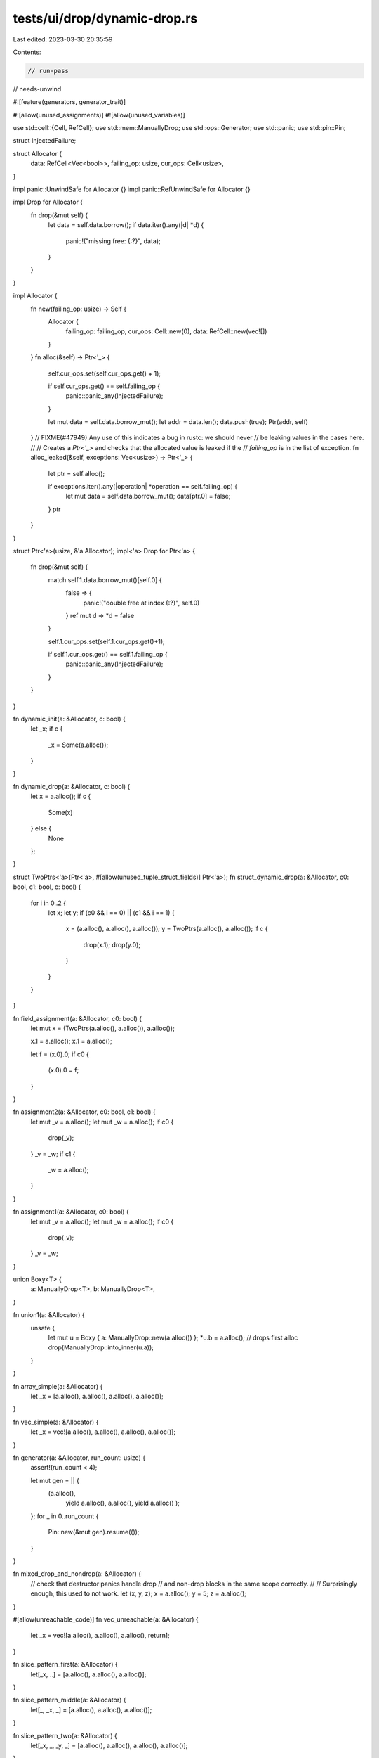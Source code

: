 tests/ui/drop/dynamic-drop.rs
=============================

Last edited: 2023-03-30 20:35:59

Contents:

.. code-block:: rs

    // run-pass
// needs-unwind

#![feature(generators, generator_trait)]

#![allow(unused_assignments)]
#![allow(unused_variables)]

use std::cell::{Cell, RefCell};
use std::mem::ManuallyDrop;
use std::ops::Generator;
use std::panic;
use std::pin::Pin;

struct InjectedFailure;

struct Allocator {
    data: RefCell<Vec<bool>>,
    failing_op: usize,
    cur_ops: Cell<usize>,
}

impl panic::UnwindSafe for Allocator {}
impl panic::RefUnwindSafe for Allocator {}

impl Drop for Allocator {
    fn drop(&mut self) {
        let data = self.data.borrow();
        if data.iter().any(|d| *d) {
            panic!("missing free: {:?}", data);
        }
    }
}

impl Allocator {
    fn new(failing_op: usize) -> Self {
        Allocator {
            failing_op: failing_op,
            cur_ops: Cell::new(0),
            data: RefCell::new(vec![])
        }
    }
    fn alloc(&self) -> Ptr<'_> {
        self.cur_ops.set(self.cur_ops.get() + 1);

        if self.cur_ops.get() == self.failing_op {
            panic::panic_any(InjectedFailure);
        }

        let mut data = self.data.borrow_mut();
        let addr = data.len();
        data.push(true);
        Ptr(addr, self)
    }
    // FIXME(#47949) Any use of this indicates a bug in rustc: we should never
    // be leaking values in the cases here.
    //
    // Creates a `Ptr<'_>` and checks that the allocated value is leaked if the
    // `failing_op` is in the list of exception.
    fn alloc_leaked(&self, exceptions: Vec<usize>) -> Ptr<'_> {
        let ptr = self.alloc();

        if exceptions.iter().any(|operation| *operation == self.failing_op) {
            let mut data = self.data.borrow_mut();
            data[ptr.0] = false;
        }
        ptr
    }
}

struct Ptr<'a>(usize, &'a Allocator);
impl<'a> Drop for Ptr<'a> {
    fn drop(&mut self) {
        match self.1.data.borrow_mut()[self.0] {
            false => {
                panic!("double free at index {:?}", self.0)
            }
            ref mut d => *d = false
        }

        self.1.cur_ops.set(self.1.cur_ops.get()+1);

        if self.1.cur_ops.get() == self.1.failing_op {
            panic::panic_any(InjectedFailure);
        }
    }
}

fn dynamic_init(a: &Allocator, c: bool) {
    let _x;
    if c {
        _x = Some(a.alloc());
    }
}

fn dynamic_drop(a: &Allocator, c: bool) {
    let x = a.alloc();
    if c {
        Some(x)
    } else {
        None
    };
}

struct TwoPtrs<'a>(Ptr<'a>, #[allow(unused_tuple_struct_fields)] Ptr<'a>);
fn struct_dynamic_drop(a: &Allocator, c0: bool, c1: bool, c: bool) {
    for i in 0..2 {
        let x;
        let y;
        if (c0 && i == 0) || (c1 && i == 1) {
            x = (a.alloc(), a.alloc(), a.alloc());
            y = TwoPtrs(a.alloc(), a.alloc());
            if c {
                drop(x.1);
                drop(y.0);
            }
        }
    }
}

fn field_assignment(a: &Allocator, c0: bool) {
    let mut x = (TwoPtrs(a.alloc(), a.alloc()), a.alloc());

    x.1 = a.alloc();
    x.1 = a.alloc();

    let f = (x.0).0;
    if c0 {
        (x.0).0 = f;
    }
}

fn assignment2(a: &Allocator, c0: bool, c1: bool) {
    let mut _v = a.alloc();
    let mut _w = a.alloc();
    if c0 {
        drop(_v);
    }
    _v = _w;
    if c1 {
        _w = a.alloc();
    }
}

fn assignment1(a: &Allocator, c0: bool) {
    let mut _v = a.alloc();
    let mut _w = a.alloc();
    if c0 {
        drop(_v);
    }
    _v = _w;
}

union Boxy<T> {
    a: ManuallyDrop<T>,
    b: ManuallyDrop<T>,
}

fn union1(a: &Allocator) {
    unsafe {
        let mut u = Boxy { a: ManuallyDrop::new(a.alloc()) };
        *u.b = a.alloc(); // drops first alloc
        drop(ManuallyDrop::into_inner(u.a));
    }
}

fn array_simple(a: &Allocator) {
    let _x = [a.alloc(), a.alloc(), a.alloc(), a.alloc()];
}

fn vec_simple(a: &Allocator) {
    let _x = vec![a.alloc(), a.alloc(), a.alloc(), a.alloc()];
}

fn generator(a: &Allocator, run_count: usize) {
    assert!(run_count < 4);

    let mut gen = || {
        (a.alloc(),
         yield a.alloc(),
         a.alloc(),
         yield a.alloc()
         );
    };
    for _ in 0..run_count {
        Pin::new(&mut gen).resume(());
    }
}

fn mixed_drop_and_nondrop(a: &Allocator) {
    // check that destructor panics handle drop
    // and non-drop blocks in the same scope correctly.
    //
    // Surprisingly enough, this used to not work.
    let (x, y, z);
    x = a.alloc();
    y = 5;
    z = a.alloc();
}

#[allow(unreachable_code)]
fn vec_unreachable(a: &Allocator) {
    let _x = vec![a.alloc(), a.alloc(), a.alloc(), return];
}

fn slice_pattern_first(a: &Allocator) {
    let[_x, ..] = [a.alloc(), a.alloc(), a.alloc()];
}

fn slice_pattern_middle(a: &Allocator) {
    let[_, _x, _] = [a.alloc(), a.alloc(), a.alloc()];
}

fn slice_pattern_two(a: &Allocator) {
    let[_x, _, _y, _] = [a.alloc(), a.alloc(), a.alloc(), a.alloc()];
}

fn slice_pattern_last(a: &Allocator) {
    let[.., _y] = [a.alloc(), a.alloc(), a.alloc(), a.alloc()];
}

fn slice_pattern_one_of(a: &Allocator, i: usize) {
    let array = [a.alloc(), a.alloc(), a.alloc(), a.alloc()];
    let _x = match i {
        0 => { let [a, ..] = array; a }
        1 => { let [_, a, ..] = array; a }
        2 => { let [_, _, a, _] = array; a }
        3 => { let [_, _, _, a] = array; a }
        _ => panic!("unmatched"),
    };
}

fn subslice_pattern_from_end(a: &Allocator, arg: bool) {
    let a = [a.alloc(), a.alloc(), a.alloc()];
    if arg {
        let[.., _x, _] = a;
    } else {
        let[_, _y @ ..] = a;
    }
}

fn subslice_pattern_from_end_with_drop(a: &Allocator, arg: bool, arg2: bool) {
    let a = [a.alloc(), a.alloc(), a.alloc(), a.alloc(), a.alloc()];
    if arg2 {
        drop(a);
        return;
    }

    if arg {
        let[.., _x, _] = a;
    } else {
        let[_, _y @ ..] = a;
    }
}

fn slice_pattern_reassign(a: &Allocator) {
    let mut ar = [a.alloc(), a.alloc()];
    let[_, _x] = ar;
    ar = [a.alloc(), a.alloc()];
    let[.., _y] = ar;
}

fn subslice_pattern_reassign(a: &Allocator) {
    let mut ar = [a.alloc(), a.alloc(), a.alloc()];
    let[_, _, _x] = ar;
    ar = [a.alloc(), a.alloc(), a.alloc()];
    let[_, _y @ ..] = ar;
}

fn index_field_mixed_ends(a: &Allocator) {
    let ar = [(a.alloc(), a.alloc()), (a.alloc(), a.alloc())];
    let[(_x, _), ..] = ar;
    let[(_, _y), _] = ar;
    let[_, (_, _w)] = ar;
    let[.., (_z, _)] = ar;
}

fn subslice_mixed_min_lengths(a: &Allocator, c: i32) {
    let ar = [(a.alloc(), a.alloc()), (a.alloc(), a.alloc())];
    match c {
        0 => { let[_x, ..] = ar; }
        1 => { let[_x, _, ..] = ar; }
        2 => { let[_x, _] = ar; }
        3 => { let[(_x, _), _, ..] = ar; }
        4 => { let[.., (_x, _)] = ar; }
        5 => { let[.., (_x, _), _] = ar; }
        6 => { let [_y @ ..] = ar; }
        _ => { let [_y @ .., _] = ar; }
    }
}

fn bindings_after_at_dynamic_init_move(a: &Allocator, c: bool) {
    let foo = if c { Some(a.alloc()) } else { None };
    let _x;

    if let bar @ Some(_) = foo {
        _x = bar;
    }
}

fn bindings_after_at_dynamic_init_ref(a: &Allocator, c: bool) {
    let foo = if c { Some(a.alloc()) } else { None };
    let _x;

    if let bar @ Some(_baz) = &foo {
        _x = bar;
    }
}

fn bindings_after_at_dynamic_drop_move(a: &Allocator, c: bool) {
    let foo = if c { Some(a.alloc()) } else { None };

    if let bar @ Some(_) = foo {
        bar
    } else {
        None
    };
}

fn bindings_after_at_dynamic_drop_ref(a: &Allocator, c: bool) {
    let foo = if c { Some(a.alloc()) } else { None };

    if let bar @ Some(_baz) = &foo {
        bar
    } else {
        &None
    };
}

fn move_ref_pattern(a: &Allocator) {
    let mut tup = (a.alloc(), a.alloc(), a.alloc(), a.alloc());
    let (ref _a, ref mut _b, _c, mut _d) = tup;
}

fn panic_after_return(a: &Allocator) -> Ptr<'_> {
    // Panic in the drop of `p` or `q` can leak
    let exceptions = vec![8, 9];
    a.alloc();
    let p = a.alloc();
    {
        a.alloc();
        let p = a.alloc();
        // FIXME (#47949) We leak values when we panic in a destructor after
        // evaluating an expression with `rustc_mir::build::Builder::into`.
        a.alloc_leaked(exceptions)
    }
}

fn panic_after_return_expr(a: &Allocator) -> Ptr<'_> {
    // Panic in the drop of `p` or `q` can leak
    let exceptions = vec![8, 9];
    a.alloc();
    let p = a.alloc();
    {
        a.alloc();
        let q = a.alloc();
        // FIXME (#47949)
        return a.alloc_leaked(exceptions);
    }
}

fn panic_after_init(a: &Allocator) {
    // Panic in the drop of `r` can leak
    let exceptions = vec![8];
    a.alloc();
    let p = a.alloc();
    let q = {
        a.alloc();
        let r = a.alloc();
        // FIXME (#47949)
        a.alloc_leaked(exceptions)
    };
}

fn panic_after_init_temp(a: &Allocator) {
    // Panic in the drop of `r` can leak
    let exceptions = vec![8];
    a.alloc();
    let p = a.alloc();
    {
        a.alloc();
        let r = a.alloc();
        // FIXME (#47949)
        a.alloc_leaked(exceptions)
    };
}

fn panic_after_init_by_loop(a: &Allocator) {
    // Panic in the drop of `r` can leak
    let exceptions = vec![8];
    a.alloc();
    let p = a.alloc();
    let q = loop {
        a.alloc();
        let r = a.alloc();
        // FIXME (#47949)
        break a.alloc_leaked(exceptions);
    };
}

fn run_test<F>(mut f: F)
    where F: FnMut(&Allocator)
{
    let first_alloc = Allocator::new(usize::MAX);
    f(&first_alloc);

    for failing_op in 1..first_alloc.cur_ops.get()+1 {
        let alloc = Allocator::new(failing_op);
        let alloc = &alloc;
        let f = panic::AssertUnwindSafe(&mut f);
        let result = panic::catch_unwind(move || {
            f.0(alloc);
        });
        match result {
            Ok(..) => panic!("test executed {} ops but now {}",
                             first_alloc.cur_ops.get(), alloc.cur_ops.get()),
            Err(e) => {
                if e.downcast_ref::<InjectedFailure>().is_none() {
                    panic::resume_unwind(e);
                }
            }
        }
    }
}

fn run_test_nopanic<F>(mut f: F)
    where F: FnMut(&Allocator)
{
    let first_alloc = Allocator::new(usize::MAX);
    f(&first_alloc);
}

fn main() {
    run_test(|a| dynamic_init(a, false));
    run_test(|a| dynamic_init(a, true));
    run_test(|a| dynamic_drop(a, false));
    run_test(|a| dynamic_drop(a, true));

    run_test(|a| assignment2(a, false, false));
    run_test(|a| assignment2(a, false, true));
    run_test(|a| assignment2(a, true, false));
    run_test(|a| assignment2(a, true, true));

    run_test(|a| assignment1(a, false));
    run_test(|a| assignment1(a, true));

    run_test(|a| array_simple(a));
    run_test(|a| vec_simple(a));
    run_test(|a| vec_unreachable(a));

    run_test(|a| struct_dynamic_drop(a, false, false, false));
    run_test(|a| struct_dynamic_drop(a, false, false, true));
    run_test(|a| struct_dynamic_drop(a, false, true, false));
    run_test(|a| struct_dynamic_drop(a, false, true, true));
    run_test(|a| struct_dynamic_drop(a, true, false, false));
    run_test(|a| struct_dynamic_drop(a, true, false, true));
    run_test(|a| struct_dynamic_drop(a, true, true, false));
    run_test(|a| struct_dynamic_drop(a, true, true, true));

    run_test(|a| field_assignment(a, false));
    run_test(|a| field_assignment(a, true));

    run_test(|a| generator(a, 0));
    run_test(|a| generator(a, 1));
    run_test(|a| generator(a, 2));
    run_test(|a| generator(a, 3));

    run_test(|a| mixed_drop_and_nondrop(a));

    run_test(|a| slice_pattern_first(a));
    run_test(|a| slice_pattern_middle(a));
    run_test(|a| slice_pattern_two(a));
    run_test(|a| slice_pattern_last(a));
    run_test(|a| slice_pattern_one_of(a, 0));
    run_test(|a| slice_pattern_one_of(a, 1));
    run_test(|a| slice_pattern_one_of(a, 2));
    run_test(|a| slice_pattern_one_of(a, 3));

    run_test(|a| subslice_pattern_from_end(a, true));
    run_test(|a| subslice_pattern_from_end(a, false));
    run_test(|a| subslice_pattern_from_end_with_drop(a, true, true));
    run_test(|a| subslice_pattern_from_end_with_drop(a, true, false));
    run_test(|a| subslice_pattern_from_end_with_drop(a, false, true));
    run_test(|a| subslice_pattern_from_end_with_drop(a, false, false));
    run_test(|a| slice_pattern_reassign(a));
    run_test(|a| subslice_pattern_reassign(a));

    run_test(|a| index_field_mixed_ends(a));
    run_test(|a| subslice_mixed_min_lengths(a, 0));
    run_test(|a| subslice_mixed_min_lengths(a, 1));
    run_test(|a| subslice_mixed_min_lengths(a, 2));
    run_test(|a| subslice_mixed_min_lengths(a, 3));
    run_test(|a| subslice_mixed_min_lengths(a, 4));
    run_test(|a| subslice_mixed_min_lengths(a, 5));
    run_test(|a| subslice_mixed_min_lengths(a, 6));
    run_test(|a| subslice_mixed_min_lengths(a, 7));

    run_test(|a| move_ref_pattern(a));

    run_test(|a| {
        panic_after_return(a);
    });
    run_test(|a| {
        panic_after_return_expr(a);
    });
    run_test(|a| panic_after_init(a));
    run_test(|a| panic_after_init_temp(a));
    run_test(|a| panic_after_init_by_loop(a));

    run_test(|a| bindings_after_at_dynamic_init_move(a, true));
    run_test(|a| bindings_after_at_dynamic_init_move(a, false));
    run_test(|a| bindings_after_at_dynamic_init_ref(a, true));
    run_test(|a| bindings_after_at_dynamic_init_ref(a, false));
    run_test(|a| bindings_after_at_dynamic_drop_move(a, true));
    run_test(|a| bindings_after_at_dynamic_drop_move(a, false));
    run_test(|a| bindings_after_at_dynamic_drop_ref(a, true));
    run_test(|a| bindings_after_at_dynamic_drop_ref(a, false));

    run_test_nopanic(|a| union1(a));
}


